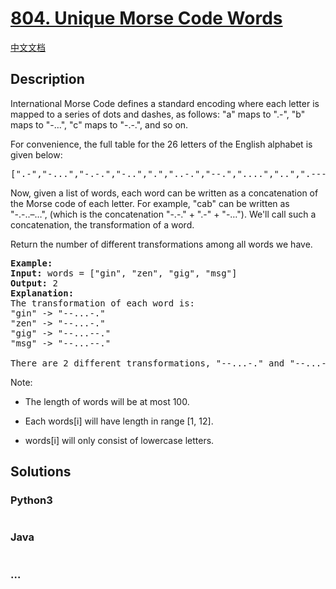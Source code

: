 * [[https://leetcode.com/problems/unique-morse-code-words][804. Unique
Morse Code Words]]
  :PROPERTIES:
  :CUSTOM_ID: unique-morse-code-words
  :END:
[[./solution/0800-0899/0804.Unique Morse Code Words/README.org][中文文档]]

** Description
   :PROPERTIES:
   :CUSTOM_ID: description
   :END:

#+begin_html
  <p>
#+end_html

International Morse Code defines a standard encoding where each letter
is mapped to a series of dots and dashes, as follows: "a" maps to ".-",
"b" maps to "-...", "c" maps to "-.-.", and so on.

#+begin_html
  </p>
#+end_html

#+begin_html
  <p>
#+end_html

For convenience, the full table for the 26 letters of the English
alphabet is given below:

#+begin_html
  </p>
#+end_html

#+begin_html
  <pre>
  [&quot;.-&quot;,&quot;-...&quot;,&quot;-.-.&quot;,&quot;-..&quot;,&quot;.&quot;,&quot;..-.&quot;,&quot;--.&quot;,&quot;....&quot;,&quot;..&quot;,&quot;.---&quot;,&quot;-.-&quot;,&quot;.-..&quot;,&quot;--&quot;,&quot;-.&quot;,&quot;---&quot;,&quot;.--.&quot;,&quot;--.-&quot;,&quot;.-.&quot;,&quot;...&quot;,&quot;-&quot;,&quot;..-&quot;,&quot;...-&quot;,&quot;.--&quot;,&quot;-..-&quot;,&quot;-.--&quot;,&quot;--..&quot;]</pre>
#+end_html

#+begin_html
  <p>
#+end_html

Now, given a list of words, each word can be written as a concatenation
of the Morse code of each letter. For example, "cab" can be written as
"-.-..--...", (which is the concatenation "-.-." + ".-" + "-..."). We'll
call such a concatenation, the transformation of a word.

#+begin_html
  </p>
#+end_html

#+begin_html
  <p>
#+end_html

Return the number of different transformations among all words we have.

#+begin_html
  </p>
#+end_html

#+begin_html
  <pre>
  <strong>Example:</strong>
  <strong>Input:</strong> words = [&quot;gin&quot;, &quot;zen&quot;, &quot;gig&quot;, &quot;msg&quot;]
  <strong>Output:</strong> 2
  <strong>Explanation: </strong>
  The transformation of each word is:
  &quot;gin&quot; -&gt; &quot;--...-.&quot;
  &quot;zen&quot; -&gt; &quot;--...-.&quot;
  &quot;gig&quot; -&gt; &quot;--...--.&quot;
  &quot;msg&quot; -&gt; &quot;--...--.&quot;

  There are 2 different transformations, &quot;--...-.&quot; and &quot;--...--.&quot;.
  </pre>
#+end_html

#+begin_html
  <p>
#+end_html

Note:

#+begin_html
  </p>
#+end_html

#+begin_html
  <ul>
#+end_html

#+begin_html
  <li>
#+end_html

The length of words will be at most 100.

#+begin_html
  </li>
#+end_html

#+begin_html
  <li>
#+end_html

Each words[i] will have length in range [1, 12].

#+begin_html
  </li>
#+end_html

#+begin_html
  <li>
#+end_html

words[i] will only consist of lowercase letters.

#+begin_html
  </li>
#+end_html

#+begin_html
  </ul>
#+end_html

** Solutions
   :PROPERTIES:
   :CUSTOM_ID: solutions
   :END:

#+begin_html
  <!-- tabs:start -->
#+end_html

*** *Python3*
    :PROPERTIES:
    :CUSTOM_ID: python3
    :END:
#+begin_src python
#+end_src

*** *Java*
    :PROPERTIES:
    :CUSTOM_ID: java
    :END:
#+begin_src java
#+end_src

*** *...*
    :PROPERTIES:
    :CUSTOM_ID: section
    :END:
#+begin_example
#+end_example

#+begin_html
  <!-- tabs:end -->
#+end_html
